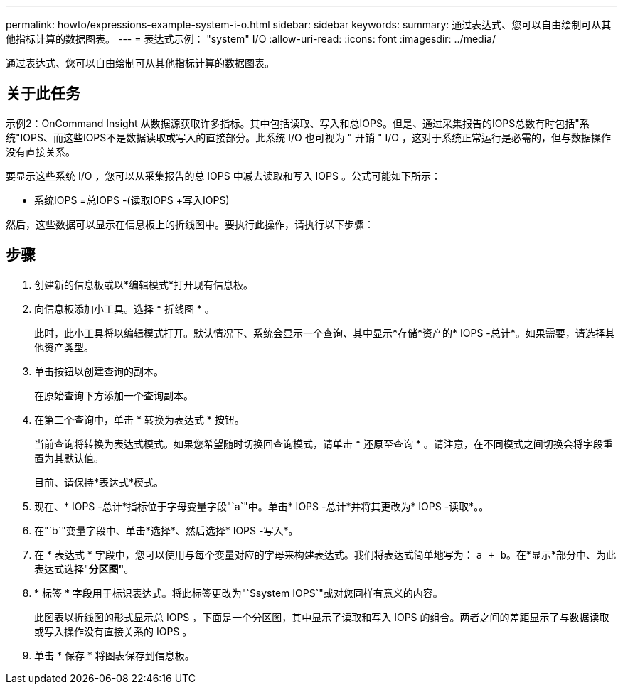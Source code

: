 ---
permalink: howto/expressions-example-system-i-o.html 
sidebar: sidebar 
keywords:  
summary: 通过表达式、您可以自由绘制可从其他指标计算的数据图表。 
---
= 表达式示例： "system" I/O
:allow-uri-read: 
:icons: font
:imagesdir: ../media/


[role="lead"]
通过表达式、您可以自由绘制可从其他指标计算的数据图表。



== 关于此任务

示例2：OnCommand Insight 从数据源获取许多指标。其中包括读取、写入和总IOPS。但是、通过采集报告的IOPS总数有时包括"系统"IOPS、而这些IOPS不是数据读取或写入的直接部分。此系统 I/O 也可视为 " 开销 " I/O ，这对于系统正常运行是必需的，但与数据操作没有直接关系。

要显示这些系统 I/O ，您可以从采集报告的总 IOPS 中减去读取和写入 IOPS 。公式可能如下所示：

* 系统IOPS =总IOPS -(读取IOPS +写入IOPS)


然后，这些数据可以显示在信息板上的折线图中。要执行此操作，请执行以下步骤：



== 步骤

. 创建新的信息板或以*编辑模式*打开现有信息板。
. 向信息板添加小工具。选择 * 折线图 * 。
+
此时，此小工具将以编辑模式打开。默认情况下、系统会显示一个查询、其中显示*存储*资产的* IOPS -总计*。如果需要，请选择其他资产类型。

. 单击按钮以创建查询的副本。
+
在原始查询下方添加一个查询副本。

. 在第二个查询中，单击 * 转换为表达式 * 按钮。
+
当前查询将转换为表达式模式。如果您希望随时切换回查询模式，请单击 * 还原至查询 * 。请注意，在不同模式之间切换会将字段重置为其默认值。

+
目前、请保持*表达式*模式。

. 现在、* IOPS -总计*指标位于字母变量字段"`a`"中。单击* IOPS -总计*并将其更改为* IOPS -读取*。。
. 在"`b`"变量字段中、单击*选择*、然后选择* IOPS -写入*。
. 在 * 表达式 * 字段中，您可以使用与每个变量对应的字母来构建表达式。我们将表达式简单地写为： `a + b`。在*显示*部分中、为此表达式选择"*分区图"*。
. * 标签 * 字段用于标识表达式。将此标签更改为"`Ssystem IOPS`"或对您同样有意义的内容。
+
此图表以折线图的形式显示总 IOPS ，下面是一个分区图，其中显示了读取和写入 IOPS 的组合。两者之间的差距显示了与数据读取或写入操作没有直接关系的 IOPS 。

. 单击 * 保存 * 将图表保存到信息板。

